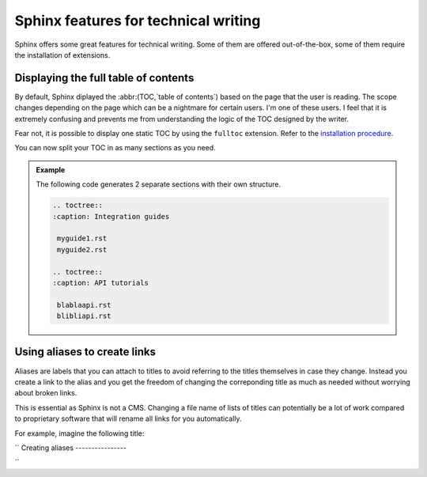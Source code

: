 Sphinx features for technical writing
=====================================

Sphinx offers some great features for technical writing. Some of them are offered out-of-the-box, some of them require
the installation of extensions.


Displaying the full table of contents
-------------------------------------

By default, Sphinx diplayed the :abbr:(TOC,`table of contents`) based on the page that the user is reading.
The scope changes depending on the page which can be a nightmare for certain users. I'm one of these users.
I feel that it is extremely confusing and prevents me from understanding the logic of the TOC designed by the writer.

Fear not, it is possible to display one static TOC by using the ``fulltoc`` extension.
Refer to the `installation procedure <https://sphinxcontrib-fulltoc.readthedocs.io/en/latest/install.html#basic-installation>`__.

You can now split your TOC in as many sections as you need.

.. admonition:: Example

   The following code generates 2 separate sections with their own structure.

   .. code-block:: rst

      .. toctree::
      :caption: Integration guides

       myguide1.rst
       myguide2.rst

      .. toctree::
      :caption: API tutorials

       blablaapi.rst
       blibliapi.rst



Using aliases to create links
-----------------------------

Aliases are labels that you can attach to titles to avoid referring to the titles themselves
in case they change. Instead you create a link to the alias and you get the freedom of changing the correponding title
as much as needed without worrying about broken links.

This is essential as Sphinx is not a CMS. Changing a file name of lists of titles can potentially be a lot of work compared to proprietary software
that will rename all links for you automatically.

For example, imagine the following title:

``
Creating aliases
----------------

``

